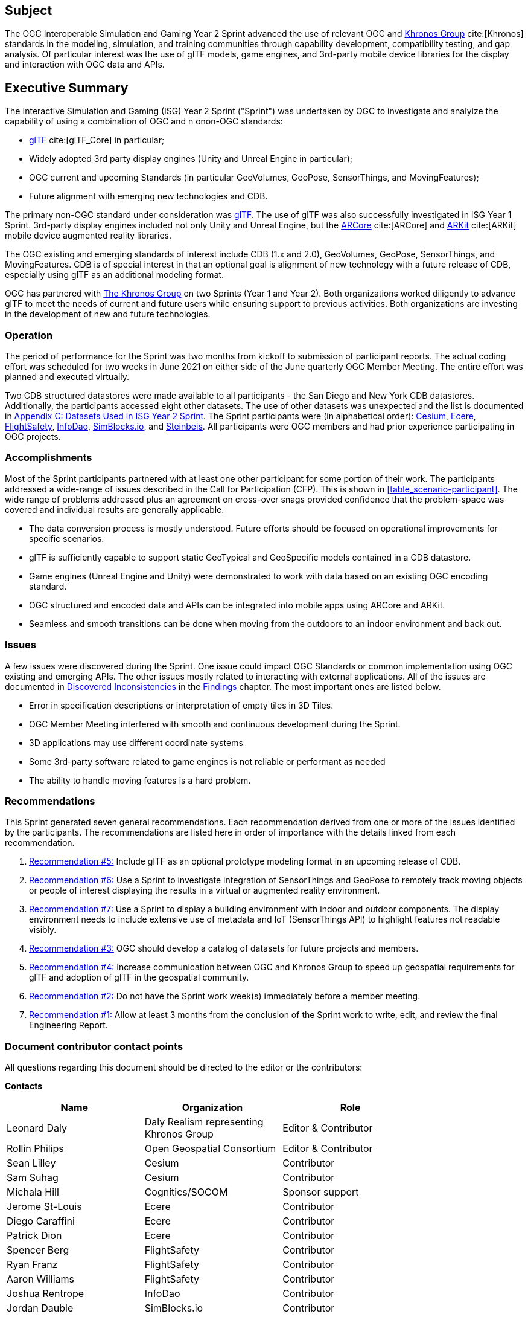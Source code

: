 == Subject

The OGC Interoperable Simulation and Gaming Year 2 Sprint advanced the use of relevant OGC and https://www.khronos.org/[Khronos Group] cite:[Khronos] standards in the modeling, simulation, and training communities through capability development, compatibility testing, and gap analysis. Of particular interest was the use of glTF models, game engines, and 3rd-party mobile device libraries for the display and interaction with OGC data and APIs.

== Executive Summary

The Interactive Simulation and Gaming (ISG) Year 2 Sprint ("Sprint") was undertaken by OGC to investigate and analyize the capability of using a combination of OGC and n onon-OGC standards:
 
 * https://github.com/KhronosGroup/glTF/tree/master/specification/2.0#contents[glTF] cite:[glTF_Core] in particular;
 * Widely adopted 3rd party display engines (Unity and Unreal Engine in particular); 
 * OGC current and upcoming Standards (in particular GeoVolumes, GeoPose, SensorThings, and MovingFeatures);
 * Future alignment with emerging new technologies and CDB.

The primary non-OGC standard under consideration was https://github.com/KhronosGroup/glTF/tree/master/specification/2.0#contents[glTF]. The use of glTF was also successfully investigated in ISG Year 1 Sprint. 3rd-party display engines included not only Unity and Unreal Engine, but the https://en.wikipedia.org/wiki/ARCore[ARCore] cite:[ARCore] and https://en.wikipedia.org/wiki/IOS_11#Developer_APIs[ARKit] cite:[ARKit] mobile device augmented reality libraries. 

The OGC existing and emerging standards of interest include CDB (1.x and 2.0), GeoVolumes, GeoPose, SensorThings, and MovingFeatures. CDB is of special interest in that an optional goal is alignment of new technology with a future release of CDB, especially using glTF as an additional modeling format.

OGC has partnered with https://khronos.org[The Khronos Group] on two Sprints (Year 1 and Year 2). Both organizations worked diligently to advance glTF to meet the needs of current and future users while ensuring support to previous activities. Both organizations are investing in the development of new and future technologies.

=== Operation

The period of performance for the Sprint was two months from kickoff to submission of participant reports. The actual coding effort was scheduled for two weeks in June 2021 on either side of the June quarterly OGC Member Meeting. The entire effort was planned and executed virtually.

Two CDB structured datastores were made available to all participants - the San Diego and New York CDB datastores. Additionally, the participants accessed eight other datasets. The use of other datasets was unexpected and the list is documented in <<Datasets-Used-ISG-Year-2-Sprint,Appendix C: Datasets Used in ISG Year 2 Sprint>>. The Sprint participants were (in alphabetical order): <<Cesium,Cesium>>, <<Ecere,Ecere>>, <<FlightSafety,FlightSafety>>, <<InfoDao,InfoDao>>, <<SimBlocks,SimBlocks.io>>, and <<Steinbeis,Steinbeis>>. All participants were OGC members and had prior experience participating in OGC projects.

=== Accomplishments

Most of the Sprint participants partnered with at least one other participant for some portion of their work. The participants addressed a wide-range of issues described in the Call for Participation (CFP). This is shown in <<table_scenario-participant>>. The wide range of problems addressed plus an agreement on cross-over snags provided confidence that the problem-space was covered and individual results are generally applicable.

* The data conversion process is mostly understood. Future efforts should be focused on operational improvements for specific scenarios.
* glTF is sufficiently capable to support static GeoTypical and GeoSpecific models contained in a CDB datastore.
* Game engines (Unreal Engine and Unity) were demonstrated to work with data based on an existing OGC encoding standard.
* OGC structured and encoded data and APIs can be integrated into mobile apps using ARCore and ARKit.
* Seamless and smooth transitions can be done when moving from the outdoors to an indoor environment and back out.

=== Issues

A few issues were discovered during the Sprint. One issue could impact OGC Standards or common implementation using OGC existing and emerging APIs. The other issues mostly related to interacting with external applications. All of the issues are documented in <<discovered-inconsistencies,Discovered Inconsistencies>> in the <<Findings,Findings>> chapter. The most important ones are listed below.

* Error in specification descriptions or interpretation of empty tiles in 3D Tiles.
* OGC Member Meeting interfered with smooth and continuous development during the Sprint.
* 3D applications may use different coordinate systems
* Some 3rd-party software related to game engines is not reliable or performant as needed
* The ability to handle moving features is a hard problem.

=== Recommendations

This Sprint generated seven general recommendations. Each recommendation derived from one or more of the issues identified by the participants. The recommendations are listed here in order of importance with the details linked from each recommendation.

1. <<recommendation-cdb-gltf,Recommendation #5:>> Include glTF as an optional prototype modeling format in an upcoming release of CDB.
	
2. <<recommendation-track-xr,Recommendation #6:>> Use a Sprint to investigate integration of SensorThings and GeoPose to remotely track moving objects or people of interest displaying the results in a virtual or augmented reality environment.
	
3. <<recommendation-indoor-outdoor,Recommendation #7:>> Use a Sprint to display a building environment with indoor and outdoor components. The display environment needs to include extensive use of metadata and IoT (SensorThings API) to highlight features not readable visibly.

4. <<recommendation-catalog-datasets,Recommendation #3:>> OGC should develop a catalog of datasets for future projects and members.

5. <<recommendation-Khronos,Recommendation #4:>> Increase communication between OGC and Khronos Group to speed up geospatial requirements for glTF and adoption of glTF in the geospatial community.
	
6. <<recommendation-member-meeting,Recommendation #2:>> Do not have the Sprint work week(s) immediately before a member meeting.

7. <<recommendation-er-work,Recommendation #1:>> Allow at least 3 months from the conclusion of the Sprint work to write, edit, and review the final Engineering Report.


===	Document contributor contact points

All questions regarding this document should be directed to the editor or the contributors:

*Contacts*
[width="80%",options="header",caption=""]
|====================
|Name |Organization | Role
|Leonard Daly                    | Daly Realism representing Khronos Group | Editor & Contributor
|Rollin Philips                  | Open Geospatial Consortium | Editor & Contributor
|Sean Lilley                     | Cesium | Contributor
|Sam Suhag                       | Cesium | Contributor
|Michala Hill                    | Cognitics/SOCOM | Sponsor support
|Jerome St-Louis                 | Ecere | Contributor
|Diego Caraffini                 | Ecere | Contributor
|Patrick Dion                    | Ecere | Contributor
|Spencer Berg                    | FlightSafety | Contributor
|Ryan Franz                      | FlightSafety | Contributor
|Aaron Williams                  | FlightSafety | Contributor
|Joshua Rentrope                 | InfoDao | Contributor
|Jordan Dauble                   | SimBlocks.io | Contributor
|Glenn Johnson                   | SimBlocks.io | Contributor
|Volker Coors                    | Steinbeis, HFT Stuttgart | Contributor
|Thunyathep Santhanavanich (Joe) | Steinbeis, HFT Stuttgart | Contributor
|Athanasios Koukofikis           | Steinbeis, HFT Stuttgart | Contributor
|Rushikesh Padsala               | Steinbeis, HFT Stuttgart | Contributor
|Patrick Würstle                 | Steinbeis, HFT Stuttgart | Contributor
|====================


// *****************************************************************************
// Editors please do not change the Foreword.
// *****************************************************************************
=== Foreword

Attention is drawn to the possibility that some of the elements of this document may be the subject of patent rights. The Open Geospatial Consortium shall not be held responsible for identifying any or all such patent rights.

Recipients of this document are requested to submit, with their comments, notification of any relevant patent claims or other intellectual property rights of which they may be aware that might be infringed by any implementation of the standard set forth in this document, and to provide supporting documentation.
